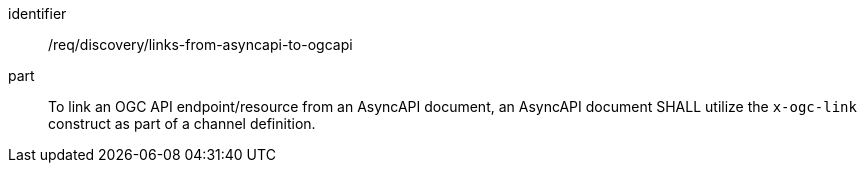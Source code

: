 [[req_discovery_links-from-asyncapi-to-ogcapi]]
[requirement]
====
[%metadata]
identifier:: /req/discovery/links-from-asyncapi-to-ogcapi
part:: To link an OGC API endpoint/resource from an AsyncAPI document, an AsyncAPI document SHALL utilize the ``x-ogc-link`` construct as part of a channel definition.
====
